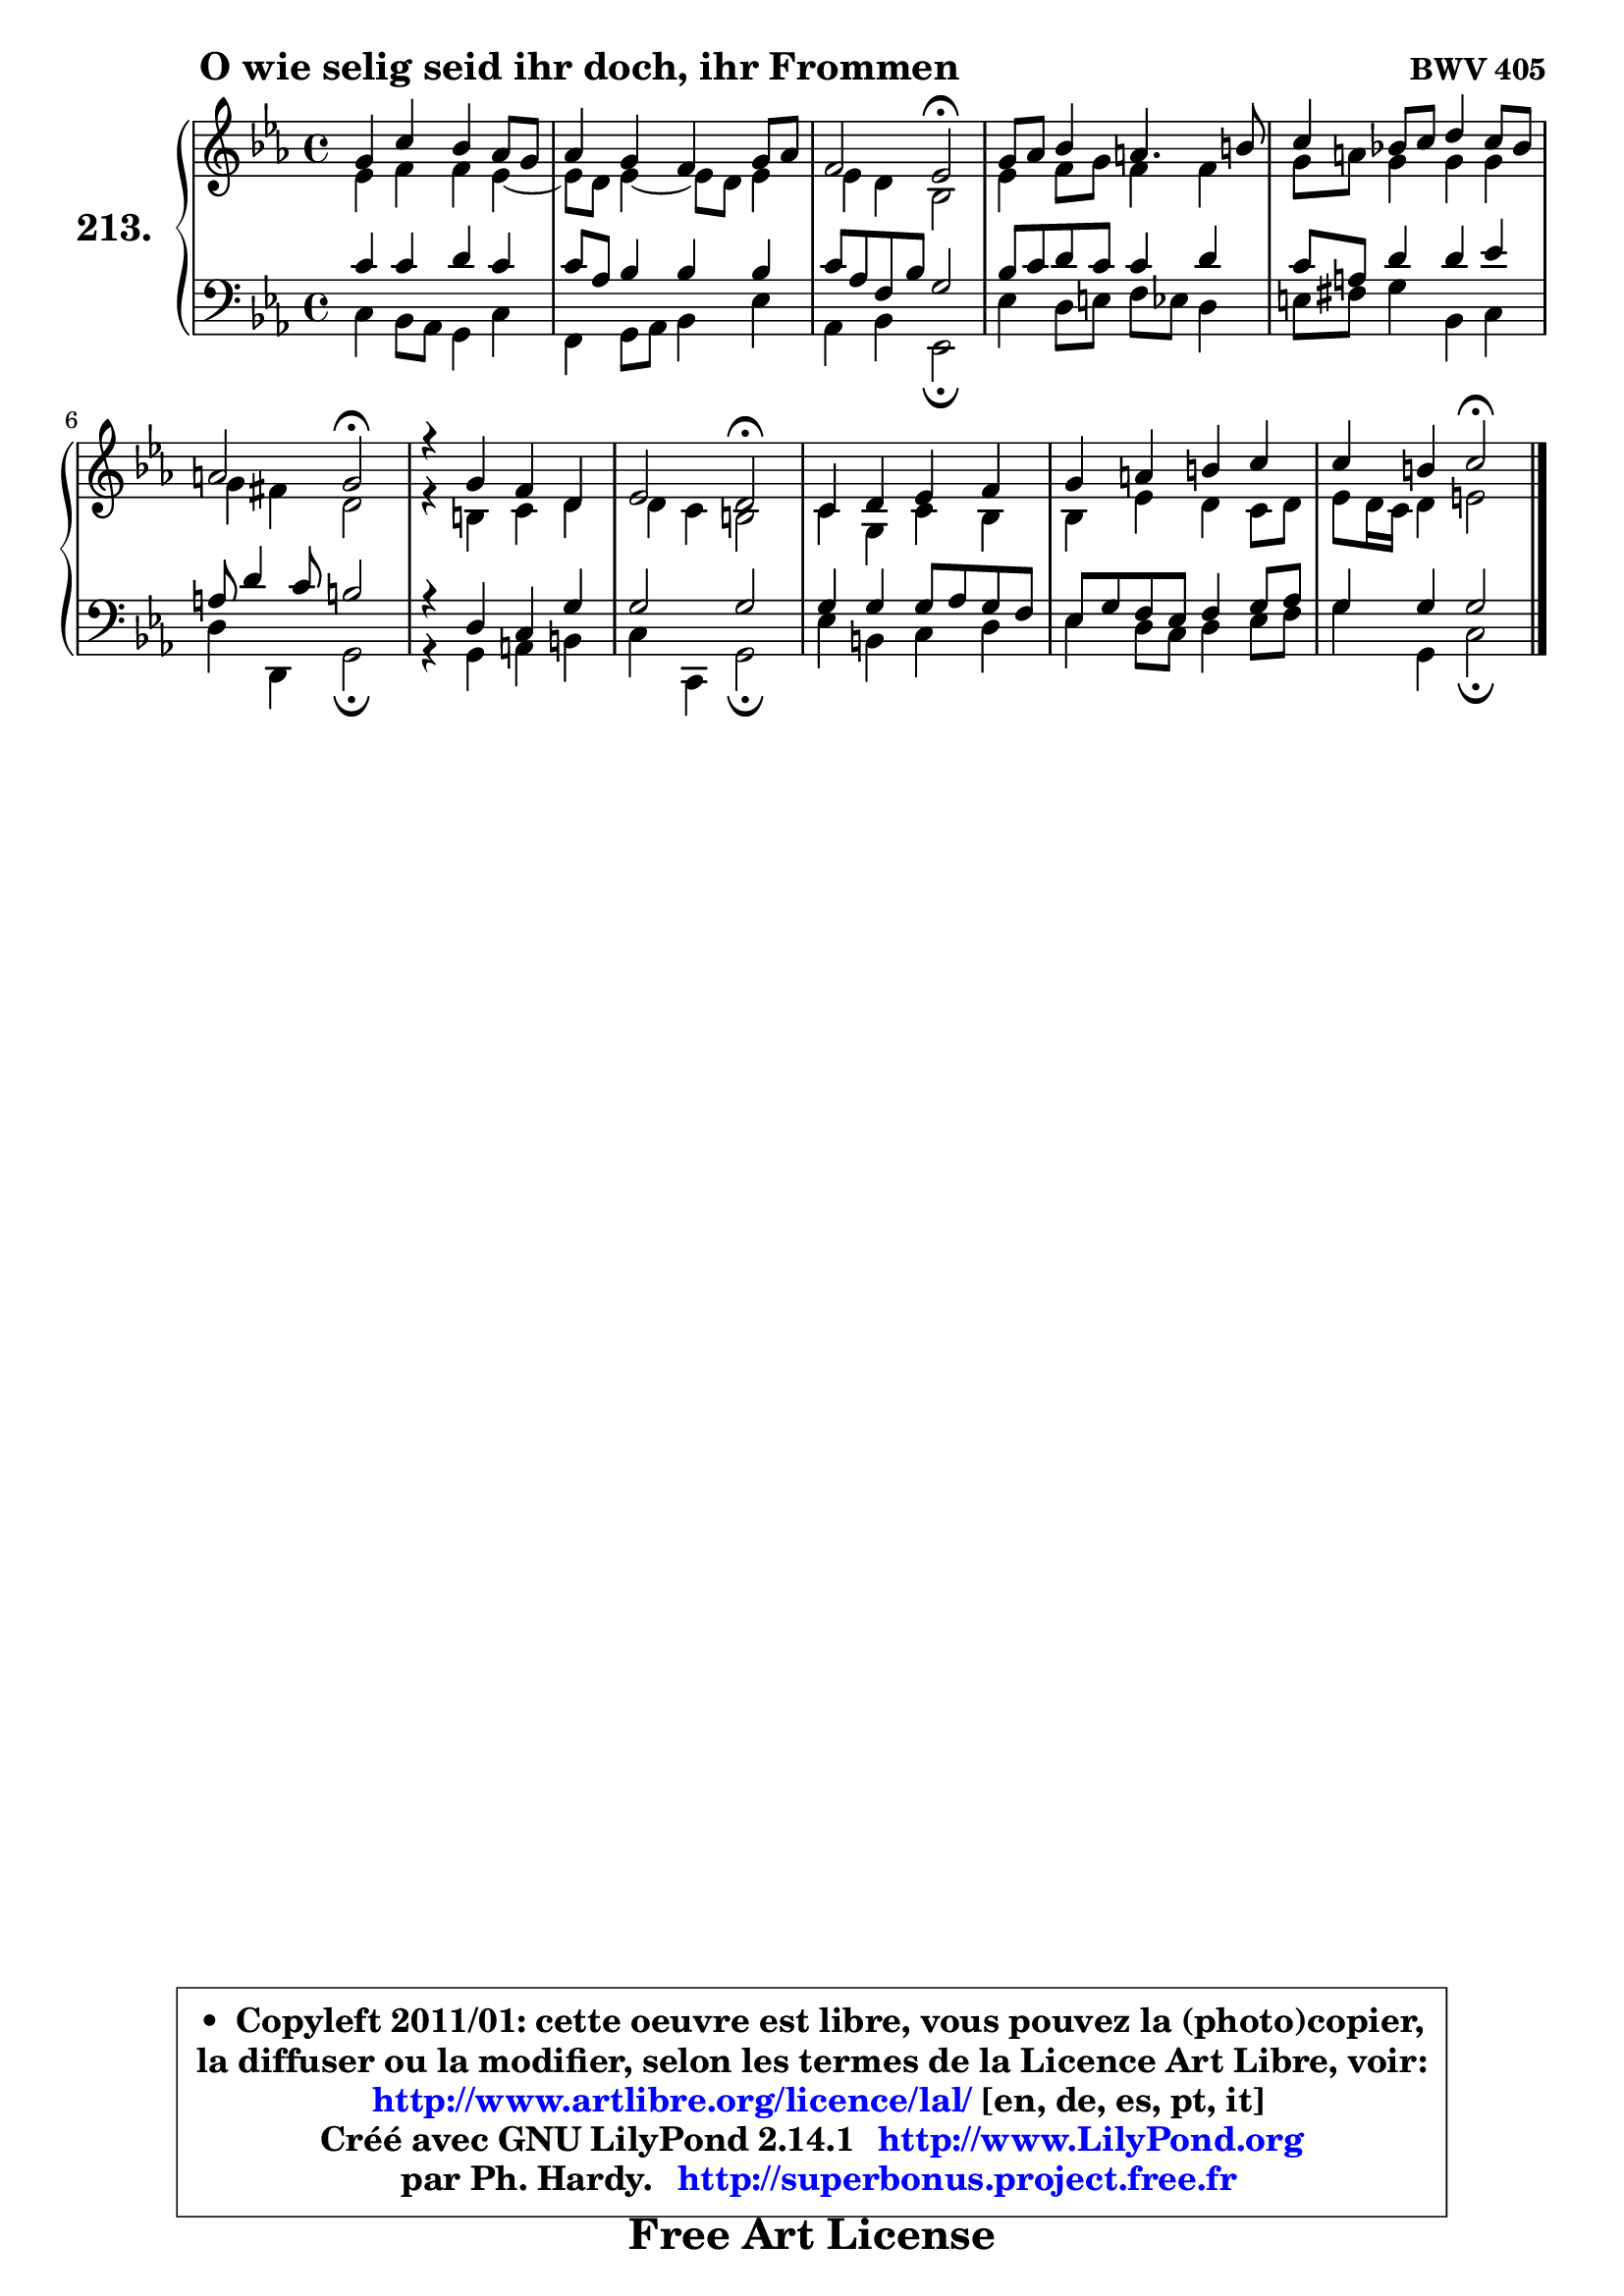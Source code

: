 
\version "2.14.1"

    \paper {
%	system-system-spacing #'padding = #0.1
%	score-system-spacing #'padding = #0.1
%	ragged-bottom = ##f
%	ragged-last-bottom = ##f
	}

    \header {
      opus = \markup { \bold "BWV 405" }
      piece = \markup { \hspace #9 \fontsize #2 \bold "O wie selig seid ihr doch, ihr Frommen" }
      maintainer = "Ph. Hardy"
      maintainerEmail = "superbonus.project@free.fr"
      lastupdated = "2011/Jul/20"
      tagline = \markup { \fontsize #3 \bold "Free Art License" }
      copyright = \markup { \fontsize #3  \bold   \override #'(box-padding .  1.0) \override #'(baseline-skip . 2.9) \box \column { \center-align { \fontsize #-2 \line { • \hspace #0.5 Copyleft 2011/01: cette oeuvre est libre, vous pouvez la (photo)copier, } \line { \fontsize #-2 \line {la diffuser ou la modifier, selon les termes de la Licence Art Libre, voir: } } \line { \fontsize #-2 \with-url #"http://www.artlibre.org/licence/lal/" \line { \fontsize #1 \hspace #1.0 \with-color #blue http://www.artlibre.org/licence/lal/ [en, de, es, pt, it] } } \line { \fontsize #-2 \line { Créé avec GNU LilyPond 2.14.1 \with-url #"http://www.LilyPond.org" \line { \with-color #blue \fontsize #1 \hspace #1.0 \with-color #blue http://www.LilyPond.org } } } \line { \hspace #1.0 \fontsize #-2 \line {par Ph. Hardy. } \line { \fontsize #-2 \with-url #"http://superbonus.project.free.fr" \line { \fontsize #1 \hspace #1.0 \with-color #blue http://superbonus.project.free.fr } } } } } }

	  }

  guidemidi = {
        R1 |
        R1 |
        r2 \tempo 4 = 34 r2 \tempo 4 = 78 |
        R1 |
        R1 |
        r2 \tempo 4 = 34 r2 \tempo 4 = 78 |
        R1 |
        r2 \tempo 4 = 34 r2 \tempo 4 = 78 |
        R1 |
        R1 |
        r2 \tempo 4 = 34 r2 |
	}

  upper = {
\displayLilyMusic \transpose d c {
	\time 4/4
	\key d \minor
	\clef treble
	\voiceOne
	<< { 
	% SOPRANO
	\set Voice.midiInstrument = "acoustic grand"
	\relative c'' {
        a4 d c bes8 a |
        bes4 a g a8 bes |
        g2 f2\fermata |
        a8 bes c4 b4. cis8 |
        d4 c!8 d e4 d8 c |
        b2 a2\fermata |
        r4 a4 g e |
        f2 e2\fermata |
        d4 e f g |
        a4 b cis d |
        d4 cis d2\fermata |
        \bar "|."
	} % fin de relative
	}

	\context Voice="1" { \voiceTwo 
	% ALTO
	\set Voice.midiInstrument = "acoustic grand"
	\relative c' {
        f4 g g f4 ~ |
	f8 e8 f4 ~ f8 e f4 |
        f4 e c2 |
        f4 g8 a g4 g |
        a8 b a4 a a |
        a4 gis e2 |
        r4 cis4 d e |
	e4 d4 cis2 |
        d4 a d c |
        c4 f e d8 e |
        f8 e16 d e4 fis2 |
        \bar "|."
	} % fin de relative
	\oneVoice
	} >>
}
	}

    lower = {
\transpose d c {
	\time 4/4
	\key d \minor
	\clef bass
	\voiceOne
	<< { 
	% TENOR
	\set Voice.midiInstrument = "acoustic grand"
	\relative c' {
        d4 d e d |
        d8 bes c4 c c |
        d8 bes g c a2 |
        c8 d e d d4 e |
        d8 b e4 e f |
        b,8 e4 d8 cis2 |
        r4 e,4 d a' |
        a2 a |
        a4 a a8 bes a g |
        f8 a g f g4 a8 bes |
        a4 a a2 |
        \bar "|."
	} % fin de relative
	}
	\context Voice="1" { \voiceTwo 
	% BASS
	\set Voice.midiInstrument = "acoustic grand"
	\relative c {
        d4 c8 bes a4 d |
        g,4 a8 bes c4 f |
        bes,4 c f,2\fermata |
        f'4 e8 fis g f e4 |
        fis8 gis a4 c, d |
        e4 e, a2\fermata |
        r4 a4 b cis |
        d4 d, a'2\fermata |
        f'4 cis d e |
        f4 e8 d e4 f8 g |
        a4 a, d2\fermata
        \bar "|."
	} % fin de relative
	\oneVoice
	} >>
}
	}


    \score { 

	\new PianoStaff <<
	\set PianoStaff.instrumentName = \markup { \bold \huge "213." }
	\new Staff = "upper" \upper
	\new Staff = "lower" \lower
	>>

    \layout {
%	ragged-last = ##f
	   }

         } % fin de score

  \score {
    \unfoldRepeats { << \guidemidi \upper \lower >> }
    \midi {
    \context {
     \Staff
      \remove "Staff_performer"
               }

     \context {
      \Voice
       \consists "Staff_performer"
                }

     \context { 
      \Score
      tempoWholesPerMinute = #(ly:make-moment 78 4)
		}
	    }
	}


